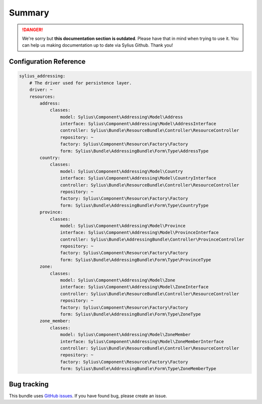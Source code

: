 .. rst-class:: outdated

Summary
=======

.. danger::

   We're sorry but **this documentation section is outdated**. Please have that in mind when trying to use it.
   You can help us making documentation up to date via Sylius Github. Thank you!

Configuration Reference
-----------------------

.. code-block:: yaml

    sylius_addressing:
        # The driver used for persistence layer.
        driver: ~
        resources:
            address:
                classes:
                    model: Sylius\Component\Addressing\Model\Address
                    interface: Sylius\Component\Addressing\Model\AddressInterface
                    controller: Sylius\Bundle\ResourceBundle\Controller\ResourceController
                    repository: ~
                    factory: Sylius\Component\Resource\Factory\Factory
                    form: Sylius\Bundle\AddressingBundle\Form\Type\AddressType
            country:
                classes:
                    model: Sylius\Component\Addressing\Model\Country
                    interface: Sylius\Component\Addressing\Model\CountryInterface
                    controller: Sylius\Bundle\ResourceBundle\Controller\ResourceController
                    repository: ~
                    factory: Sylius\Component\Resource\Factory\Factory
                    form: Sylius\Bundle\AddressingBundle\Form\Type\CountryType
            province:
                classes:
                    model: Sylius\Component\Addressing\Model\Province
                    interface: Sylius\Component\Addressing\Model\ProvinceInterface
                    controller: Sylius\Bundle\AddressingBundle\Controller\ProvinceController
                    repository: ~
                    factory: Sylius\Component\Resource\Factory\Factory
                    form: Sylius\Bundle\AddressingBundle\Form\Type\ProvinceType
            zone:
                classes:
                    model: Sylius\Component\Addressing\Model\Zone
                    interface: Sylius\Component\Addressing\Model\ZoneInterface
                    controller: Sylius\Bundle\ResourceBundle\Controller\ResourceController
                    repository: ~
                    factory: Sylius\Component\Resource\Factory\Factory
                    form: Sylius\Bundle\AddressingBundle\Form\Type\ZoneType
            zone_member:
                classes:
                    model: Sylius\Component\Addressing\Model\ZoneMember
                    interface: Sylius\Component\Addressing\Model\ZoneMemberInterface
                    controller: Sylius\Bundle\ResourceBundle\Controller\ResourceController
                    repository: ~
                    factory: Sylius\Component\Resource\Factory\Factory
                    form: Sylius\Bundle\AddressingBundle\Form\Type\ZoneMemberType

Bug tracking
------------

This bundle uses `GitHub issues <https://github.com/Sylius/Sylius/issues>`_.
If you have found bug, please create an issue.
